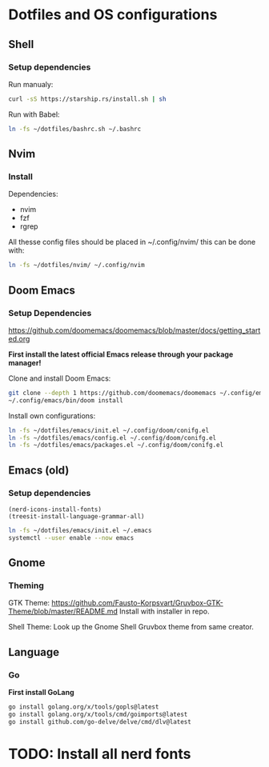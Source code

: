 * Dotfiles and OS configurations
** Shell
*** Setup dependencies
Run manualy:
#+begin_src bash
  curl -sS https://starship.rs/install.sh | sh
#+end_src

Run with Babel:
#+begin_src bash
  ln -fs ~/dotfiles/bashrc.sh ~/.bashrc
#+end_src

** Nvim
*** Install
Dependencies:
- nvim
- fzf
- rgrep

All thesse config files should be placed in ~/.config/nvim/
this can be done with:
#+begin_src bash
  ln -fs ~/dotfiles/nvim/ ~/.config/nvim
#+end_src

** Doom Emacs
*** Setup Dependencies
https://github.com/doomemacs/doomemacs/blob/master/docs/getting_started.org

*First install the latest official Emacs release through your package manager!*

Clone and install Doom Emacs:
#+begin_src bash
  git clone --depth 1 https://github.com/doomemacs/doomemacs ~/.config/emacs
  ~/.config/emacs/bin/doom install
#+end_src

Install own configurations:
#+begin_src bash
  ln -fs ~/dotfiles/emacs/init.el ~/.config/doom/conifg.el
  ln -fs ~/dotfiles/emacs/config.el ~/.config/doom/conifg.el
  ln -fs ~/dotfiles/emacs/packages.el ~/.config/doom/conifg.el
#+end_src
** Emacs (old)
*** Setup dependencies

#+begin_src elisp
  (nerd-icons-install-fonts)
  (treesit-install-language-grammar-all)
#+end_src


#+begin_src bash
  ln -fs ~/dotfiles/emacs/init.el ~/.emacs
  systemctl --user enable --now emacs
#+end_src

** Gnome
*** Theming
GTK Theme:
https://github.com/Fausto-Korpsvart/Gruvbox-GTK-Theme/blob/master/README.md
Install with installer in repo.

Shell Theme:
Look up the Gnome Shell Gruvbox theme from same creator.

** Language
*** Go
*First install GoLang*
#+begin_src bash
  go install golang.org/x/tools/gopls@latest
  go install golang.org/x/tools/cmd/goimports@latest
  go install github.com/go-delve/delve/cmd/dlv@latest
#+end_src

* TODO: Install all nerd fonts
